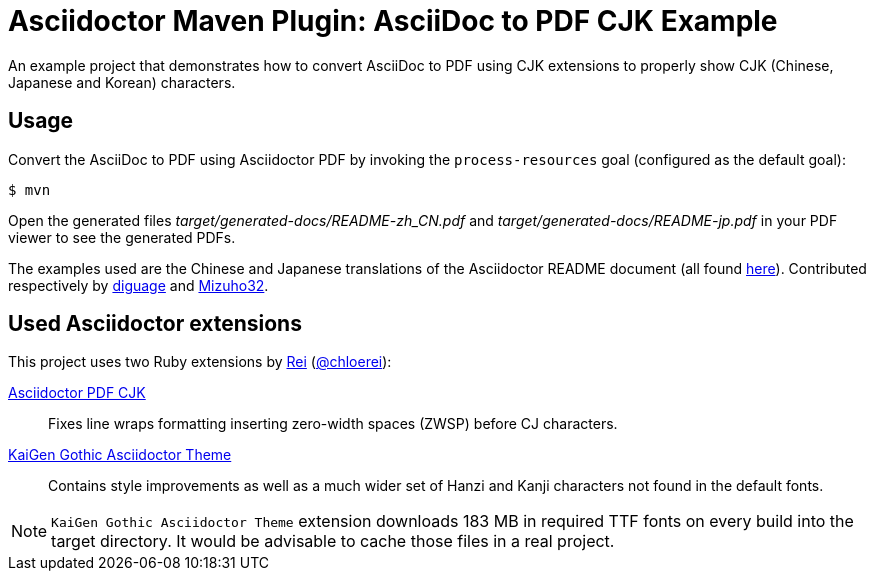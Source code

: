 = Asciidoctor Maven Plugin: AsciiDoc to PDF CJK Example
:cn-example-file: README-zh_CN
:jp-example-file: README-jp

An example project that demonstrates how to convert AsciiDoc to PDF using CJK extensions to properly show CJK (Chinese, Japanese and Korean) characters.

== Usage

Convert the AsciiDoc to PDF using Asciidoctor PDF by invoking the `process-resources` goal (configured as the default goal):

 $ mvn

Open the generated files _target/generated-docs/{cn-example-file}.pdf_ and _target/generated-docs/{jp-example-file}.pdf_ in your PDF viewer to see the generated PDFs.

The examples used are the Chinese and Japanese translations of the Asciidoctor README document (all found link:https://github.com/asciidoctor/asciidoctor/[here]). Contributed respectively by link:https://github.com/diguage[diguage] and link:https://github.com/Mizuho32[Mizuho32].

== Used Asciidoctor extensions

This project uses two Ruby extensions by link:https://github.com/chloerei[Rei] (link:https://twitter.com/chloerei[@chloerei]):

link:https://github.com/chloerei/asciidoctor-pdf-cjk[Asciidoctor PDF CJK]::
Fixes line wraps formatting inserting zero-width spaces (ZWSP) before CJ characters.

link:https://github.com/chloerei/asciidoctor-pdf-cjk-kai_gen_gothic[KaiGen Gothic Asciidoctor Theme]::
Contains style improvements as well as a much wider set of Hanzi and Kanji characters not found in the default fonts.

[NOTE]
====
`KaiGen Gothic Asciidoctor Theme` extension downloads 183 MB in required TTF fonts on every build into the target directory.
It would be advisable to cache those files in a real project.
====
